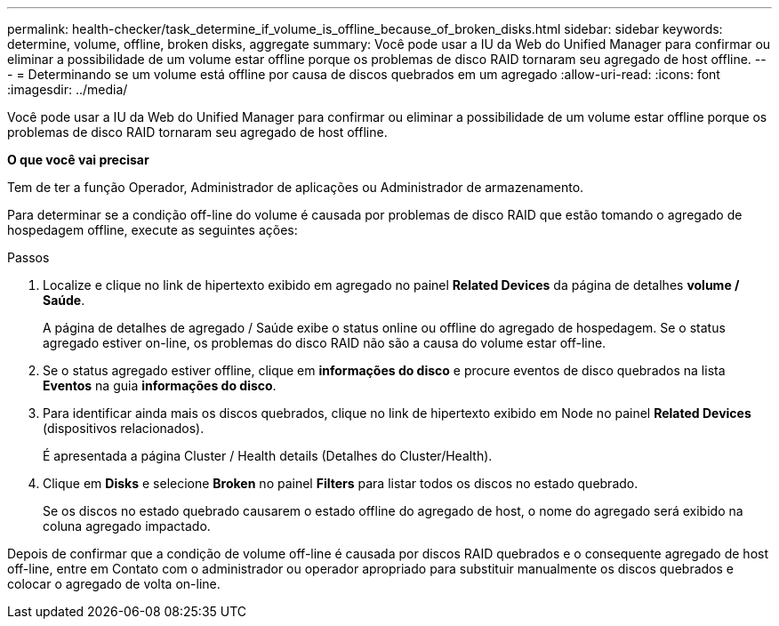 ---
permalink: health-checker/task_determine_if_volume_is_offline_because_of_broken_disks.html 
sidebar: sidebar 
keywords: determine, volume, offline, broken disks, aggregate 
summary: Você pode usar a IU da Web do Unified Manager para confirmar ou eliminar a possibilidade de um volume estar offline porque os problemas de disco RAID tornaram seu agregado de host offline. 
---
= Determinando se um volume está offline por causa de discos quebrados em um agregado
:allow-uri-read: 
:icons: font
:imagesdir: ../media/


[role="lead"]
Você pode usar a IU da Web do Unified Manager para confirmar ou eliminar a possibilidade de um volume estar offline porque os problemas de disco RAID tornaram seu agregado de host offline.

*O que você vai precisar*

Tem de ter a função Operador, Administrador de aplicações ou Administrador de armazenamento.

Para determinar se a condição off-line do volume é causada por problemas de disco RAID que estão tomando o agregado de hospedagem offline, execute as seguintes ações:

.Passos
. Localize e clique no link de hipertexto exibido em agregado no painel *Related Devices* da página de detalhes *volume / Saúde*.
+
A página de detalhes de agregado / Saúde exibe o status online ou offline do agregado de hospedagem. Se o status agregado estiver on-line, os problemas do disco RAID não são a causa do volume estar off-line.

. Se o status agregado estiver offline, clique em *informações do disco* e procure eventos de disco quebrados na lista *Eventos* na guia *informações do disco*.
. Para identificar ainda mais os discos quebrados, clique no link de hipertexto exibido em Node no painel *Related Devices* (dispositivos relacionados).
+
É apresentada a página Cluster / Health details (Detalhes do Cluster/Health).

. Clique em *Disks* e selecione *Broken* no painel *Filters* para listar todos os discos no estado quebrado.
+
Se os discos no estado quebrado causarem o estado offline do agregado de host, o nome do agregado será exibido na coluna agregado impactado.



Depois de confirmar que a condição de volume off-line é causada por discos RAID quebrados e o consequente agregado de host off-line, entre em Contato com o administrador ou operador apropriado para substituir manualmente os discos quebrados e colocar o agregado de volta on-line.
